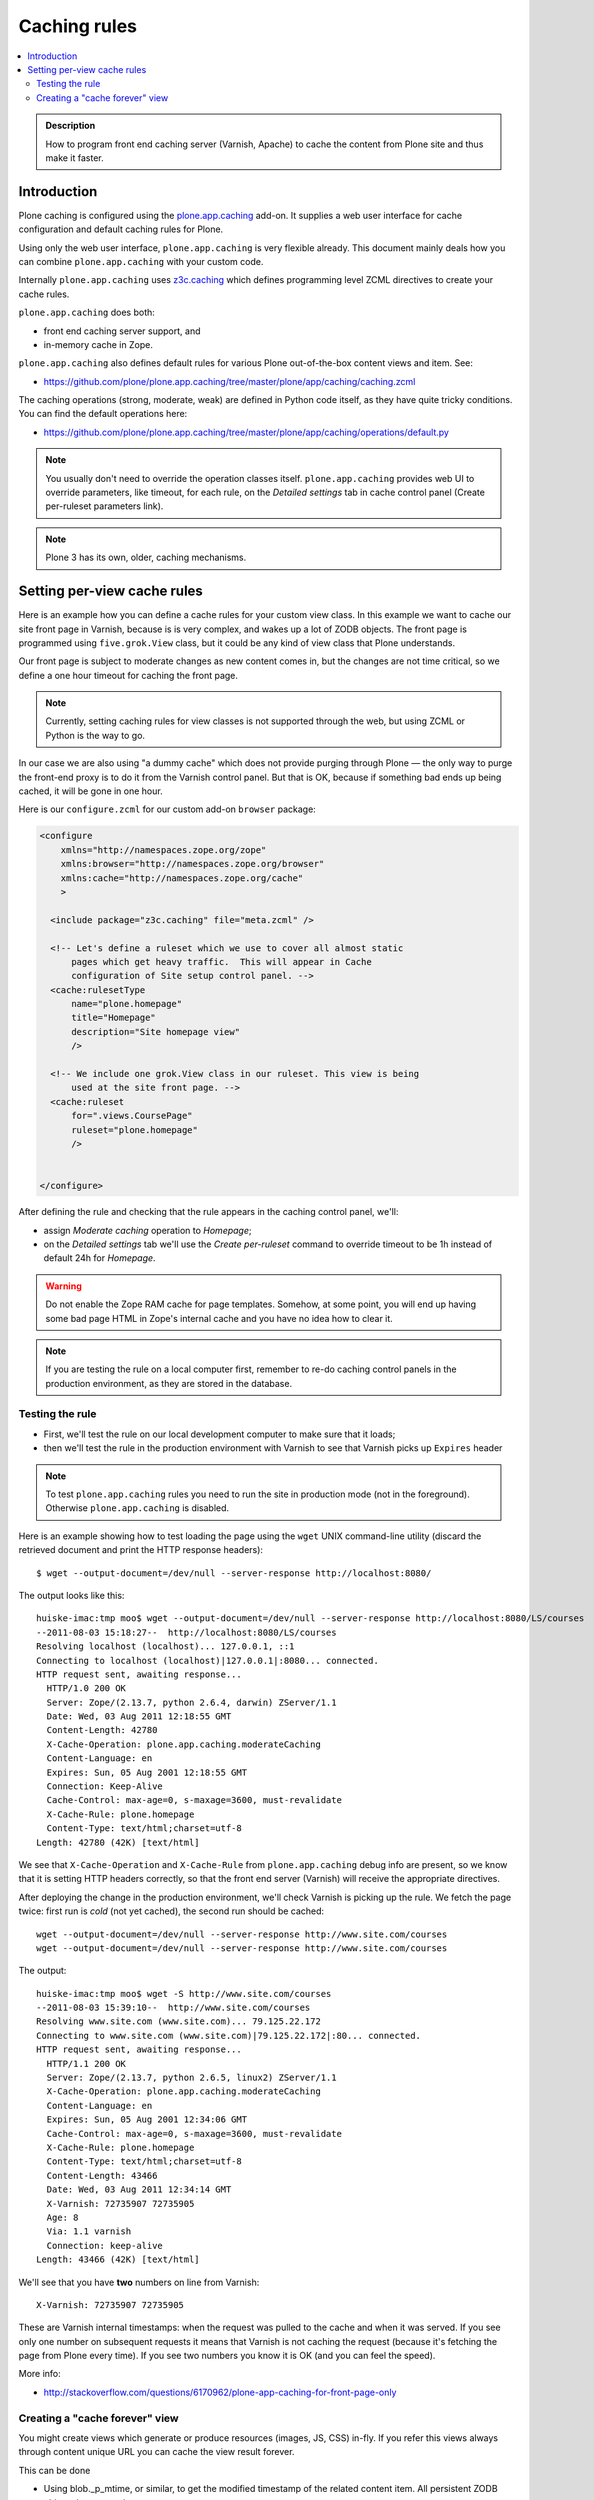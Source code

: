 ================
 Caching rules 
================

.. contents :: :local:

.. admonition:: Description

    How to program front end caching server (Varnish, Apache) to cache the
    content from Plone site and thus make it faster.

Introduction
===============

Plone caching is configured using the 
`plone.app.caching <http://pypi.python.org/pypi/plone.app.caching>`_ add-on. 
It supplies a web user interface for cache configuration and default caching
rules for Plone.
 
Using only the web user interface, ``plone.app.caching`` is very flexible
already.  This document mainly deals how you can combine
``plone.app.caching`` with your custom code.

Internally ``plone.app.caching`` uses 
`z3c.caching <http://pypi.python.org/pypi/z3c.caching/>`_ which defines
programming level ZCML directives to create your cache rules.

``plone.app.caching`` does both:

* front end caching server support, and 

* in-memory cache in Zope.

``plone.app.caching`` also defines default rules for various Plone
out-of-the-box content views and item. See:

* https://github.com/plone/plone.app.caching/tree/master/plone/app/caching/caching.zcml

The caching operations (strong, moderate, weak) are defined in Python code
itself, as they have quite tricky conditions. You can find the default
operations here:

* https://github.com/plone/plone.app.caching/tree/master/plone/app/caching/operations/default.py

.. note ::

        You usually don't need to override the operation classes itself.
        ``plone.app.caching`` provides web UI to override parameters, like
        timeout, for each rule, on the *Detailed settings* tab in
        cache control panel (Create per-ruleset parameters link).

.. note ::

        Plone 3 has its own, older, caching mechanisms. 


Setting per-view cache rules
==============================

Here is an example how you can define a cache rules for your custom view
class.  In this example we want to cache our site front page in Varnish,
because is is very complex, and wakes up a lot of ZODB objects. The front
page is programmed using ``five.grok.View`` class, but it could be any kind
of view class that Plone understands.

Our front page is subject to moderate changes as new content comes in, but
the changes are not time critical, so we define a one hour timeout for
caching the front page.

.. note ::

        Currently, setting caching rules for view classes is not supported
        through the web, but using ZCML or Python is the way to go.

In our case we are also using "a dummy cache" which does not provide purging
through Plone |---| the only way to purge the front-end proxy is to do it
from the Varnish control panel.  But that is OK, because if something bad
ends up being cached, it will be gone in one hour.

Here is our ``configure.zcml`` for our custom add-on ``browser`` package:

.. code-block:: xml

    <configure
        xmlns="http://namespaces.zope.org/zope"
        xmlns:browser="http://namespaces.zope.org/browser"
        xmlns:cache="http://namespaces.zope.org/cache"
        >

      <include package="z3c.caching" file="meta.zcml" />
    
      <!-- Let's define a ruleset which we use to cover all almost static
          pages which get heavy traffic.  This will appear in Cache
          configuration of Site setup control panel. -->
      <cache:rulesetType
          name="plone.homepage"
          title="Homepage"
          description="Site homepage view"
          />
    
      <!-- We include one grok.View class in our ruleset. This view is being
          used at the site front page. -->
      <cache:ruleset
          for=".views.CoursePage"
          ruleset="plone.homepage"
          />
    
            
    </configure>         

After defining the rule and checking that the rule appears in the caching
control panel, we'll:

* assign *Moderate caching* operation to *Homepage*;

* on the *Detailed settings* tab we'll use the *Create per-ruleset* command
  to override timeout to be 1h instead of default 24h for *Homepage*.
  
.. warning ::

        Do not enable the Zope RAM cache for page templates. Somehow, at
        some point, you will end up having some bad page HTML in Zope's
        internal cache and you have no idea how to clear it. 
        
.. note ::

        If you are testing the rule on a local computer first, remember
        to re-do caching control panels in the production environment, 
        as they are stored in the database.
   
Testing the rule
-----------------

* First, we'll test the rule on our local development computer to make sure
  that it loads;

* then we'll test the rule in the production environment with Varnish to see
  that Varnish picks up ``Expires`` header

.. note ::

        To test ``plone.app.caching`` rules you need to run the site in
        production mode (not in the foreground).  Otherwise
        ``plone.app.caching`` is disabled.

Here is an example showing how to test loading the page using the ``wget``
UNIX command-line utility (discard the retrieved document and print the HTTP
response headers)::

    $ wget --output-document=/dev/null --server-response http://localhost:8080/ 

The output looks like this::        

    huiske-imac:tmp moo$ wget --output-document=/dev/null --server-response http://localhost:8080/LS/courses
    --2011-08-03 15:18:27--  http://localhost:8080/LS/courses
    Resolving localhost (localhost)... 127.0.0.1, ::1
    Connecting to localhost (localhost)|127.0.0.1|:8080... connected.
    HTTP request sent, awaiting response... 
      HTTP/1.0 200 OK
      Server: Zope/(2.13.7, python 2.6.4, darwin) ZServer/1.1
      Date: Wed, 03 Aug 2011 12:18:55 GMT
      Content-Length: 42780
      X-Cache-Operation: plone.app.caching.moderateCaching
      Content-Language: en
      Expires: Sun, 05 Aug 2001 12:18:55 GMT
      Connection: Keep-Alive
      Cache-Control: max-age=0, s-maxage=3600, must-revalidate
      X-Cache-Rule: plone.homepage
      Content-Type: text/html;charset=utf-8
    Length: 42780 (42K) [text/html]

We see that ``X-Cache-Operation`` and ``X-Cache-Rule`` from
``plone.app.caching`` debug info are present, so we know that it is setting
HTTP headers correctly, so that the front end server (Varnish) will receive
the appropriate directives.

After deploying the change in the production environment, we'll check
Varnish is picking up the rule. We fetch the page twice: first run is *cold*
(not yet cached), the second run should be cached::

    wget --output-document=/dev/null --server-response http://www.site.com/courses
    wget --output-document=/dev/null --server-response http://www.site.com/courses        

The output::

    huiske-imac:tmp moo$ wget -S http://www.site.com/courses
    --2011-08-03 15:39:10--  http://www.site.com/courses
    Resolving www.site.com (www.site.com)... 79.125.22.172
    Connecting to www.site.com (www.site.com)|79.125.22.172|:80... connected.
    HTTP request sent, awaiting response... 
      HTTP/1.1 200 OK
      Server: Zope/(2.13.7, python 2.6.5, linux2) ZServer/1.1
      X-Cache-Operation: plone.app.caching.moderateCaching
      Content-Language: en
      Expires: Sun, 05 Aug 2001 12:34:06 GMT
      Cache-Control: max-age=0, s-maxage=3600, must-revalidate
      X-Cache-Rule: plone.homepage
      Content-Type: text/html;charset=utf-8
      Content-Length: 43466
      Date: Wed, 03 Aug 2011 12:34:14 GMT
      X-Varnish: 72735907 72735905
      Age: 8
      Via: 1.1 varnish
      Connection: keep-alive
    Length: 43466 (42K) [text/html]

We'll see that you have **two** numbers on line from Varnish::

    X-Varnish: 72735907 72735905
        
These are Varnish internal timestamps: when the request was pulled to the
cache and when it was served. If you see only one number on subsequent
requests it means that Varnish is not caching the request (because it's
fetching the page from Plone every time). If you see two numbers you know it
is OK (and you can feel the speed).          

More info:

* http://stackoverflow.com/questions/6170962/plone-app-caching-for-front-page-only

Creating a "cache forever" view
-----------------------------------

You might create views which generate or produce resources (images, JS, CSS)
in-fly. If you refer this views always through content unique URL 
you can cache the view result forever.

This can be done

* Using blob._p_mtime, or similar, to get the modified timestamp of the related content item.
  All persistent ZODB objects have _p_mtime

* Setting *plone.stableResource* ruleset on the view




.. |---| unicode:: U+02014 .. em dash
